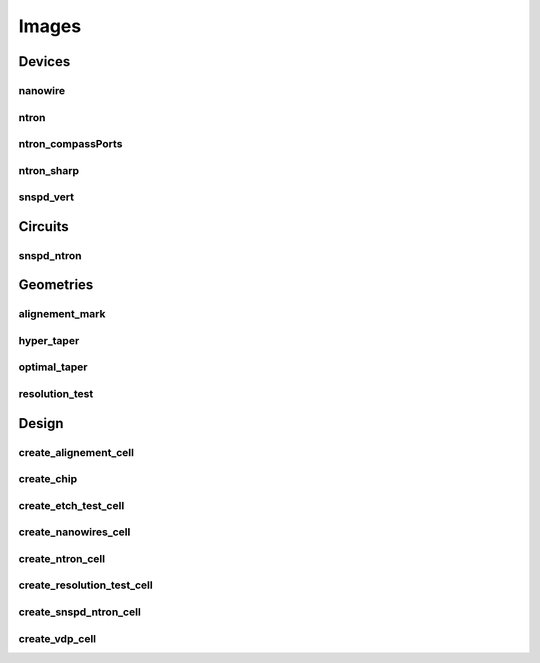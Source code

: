 
Images
=========

Devices
-------

nanowire
~~~~~~~~

.. image:: ../images/Devices/nanowire.png
   :alt: nanowire.png

ntron
~~~~~

.. image:: ../images/Devices/ntron.png
   :alt: ntron.png

ntron_compassPorts
~~~~~~~~~~~~~~~~~~

.. image:: ../images/Devices/ntron_compassPorts.png
   :alt: ntron_compassPorts.png

ntron_sharp
~~~~~~~~~~~

.. image:: ../images/Devices/ntron_sharp.png
   :alt: ntron_sharp.png

snspd_vert
~~~~~~~~~~

.. image:: ../images/Devices/snspd_vert.png
   :alt: snspd_vert.png

Circuits
--------

snspd_ntron
~~~~~~~~~~~

.. image:: ../images/Circuits/snspd_ntron.png
   :alt: snspd_ntron.png

Geometries
----------

alignement_mark
~~~~~~~~~~~~~~~

.. image:: ../images/Geometries/alignement_mark.png
   :alt: alignement_mark.png

hyper_taper
~~~~~~~~~~~

.. image:: ../images/Geometries/hyper_taper.png
   :alt: hyper_taper.png

optimal_taper
~~~~~~~~~~~~~

.. image:: ../images/Geometries/optimal_taper.png
   :alt: optimal_taper.png

resolution_test
~~~~~~~~~~~~~~~

.. image:: ../images/Geometries/resolution_test.png
   :alt: resolution_test.png

Design
------

create_alignement_cell
~~~~~~~~~~~~~~~~~~~~~~

.. image:: ../images/Design/create_alignement_cell.png
   :alt: create_alignement_cell.png

create_chip
~~~~~~~~~~~

.. image:: ../images/Design/create_chip.png
   :alt: create_chip.png

create_etch_test_cell
~~~~~~~~~~~~~~~~~~~~~

.. image:: ../images/Design/create_etch_test_cell.png
   :alt: create_etch_test_cell.png

create_nanowires_cell
~~~~~~~~~~~~~~~~~~~~~

.. image:: ../images/Design/create_nanowires_cell.png
   :alt: create_nanowires_cell.png

create_ntron_cell
~~~~~~~~~~~~~~~~~

.. image:: ../images/Design/create_ntron_cell.png
   :alt: create_ntron_cell.png

create_resolution_test_cell
~~~~~~~~~~~~~~~~~~~~~~~~~~~

.. image:: ../images/Design/create_resolution_test_cell.png
   :alt: create_resolution_test_cell.png

create_snspd_ntron_cell
~~~~~~~~~~~~~~~~~~~~~~~

.. image:: ../images/Design/create_snspd_ntron_cell.png
   :alt: create_snspd_ntron_cell.png

create_vdp_cell
~~~~~~~~~~~~~~~

.. image:: ../images/Design/create_vdp_cell.png
   :alt: create_vdp_cell.png

